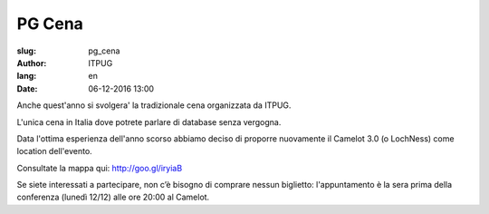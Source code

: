 
PG Cena
#######

:slug: pg_cena
:author: ITPUG
:lang: en
:date: 06-12-2016 13:00

Anche quest'anno si svolgera' la tradizionale cena organizzata da ITPUG.

L'unica cena in Italia dove potrete parlare di database senza vergogna.

Data l'ottima esperienza dell'anno scorso abbiamo deciso di proporre nuovamente
il Camelot 3.0 (o LochNess) come location dell'evento.

Consultate la mappa qui: http://goo.gl/iryiaB

Se siete interessati a partecipare, non c’è bisogno di comprare nessun biglietto:
l'appuntamento è la sera prima della conferenza (lunedì 12/12) alle ore 20:00 al Camelot.
